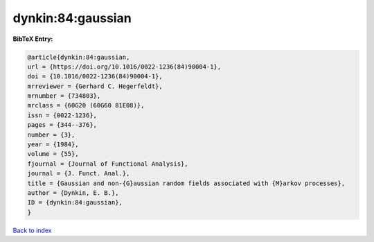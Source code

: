 dynkin:84:gaussian
==================

.. :cite:t:`dynkin:84:gaussian`

.. bibliography:: ../../All.bib

**BibTeX Entry:**

.. code-block:: bibtex

   @article{dynkin:84:gaussian,
   url = {https://doi.org/10.1016/0022-1236(84)90004-1},
   doi = {10.1016/0022-1236(84)90004-1},
   mrreviewer = {Gerhard C. Hegerfeldt},
   mrnumber = {734803},
   mrclass = {60G20 (60G60 81E08)},
   issn = {0022-1236},
   pages = {344--376},
   number = {3},
   year = {1984},
   volume = {55},
   fjournal = {Journal of Functional Analysis},
   journal = {J. Funct. Anal.},
   title = {Gaussian and non-{G}aussian random fields associated with {M}arkov processes},
   author = {Dynkin, E. B.},
   ID = {dynkin:84:gaussian},
   }

`Back to index <../index>`_
